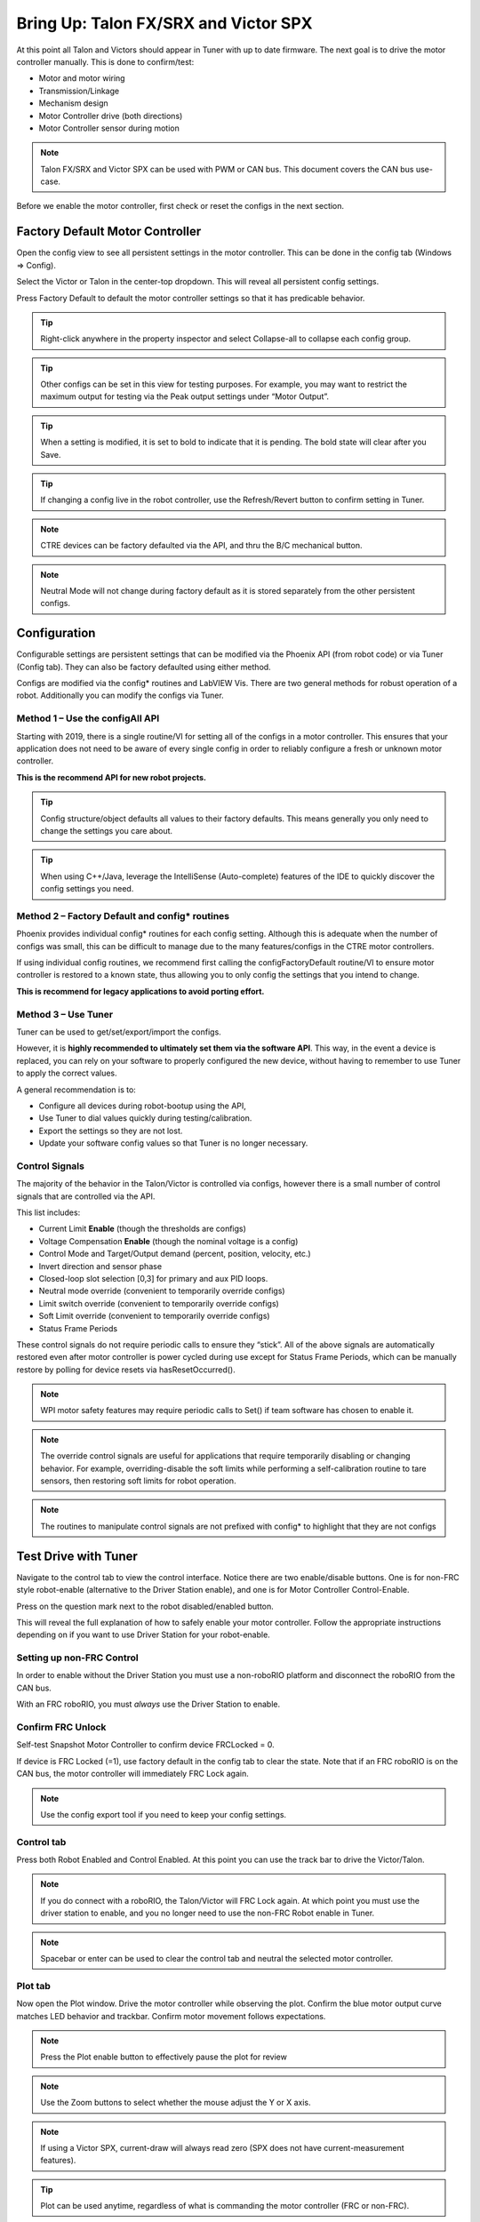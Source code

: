﻿.. _ch13_MC:

Bring Up: Talon FX/SRX and Victor SPX
=====================================

At this point all Talon and Victors should appear in Tuner with up to date firmware.  The next goal is to drive the motor controller manually.  
This is done to confirm/test:

- Motor and motor wiring 
- Transmission/Linkage
- Mechanism design
- Motor Controller drive (both directions)
- Motor Controller sensor during motion

.. note:: Talon FX/SRX and Victor SPX can be used with PWM or CAN bus. This document covers the CAN bus use-case.


Before we enable the motor controller, first check or reset the configs in the next section.


Factory Default Motor Controller
~~~~~~~~~~~~~~~~~~~~~~~~~~~~~~~~~~~~~~~~~~~~~~~~~~~~~~~~~~~~~~~~~~~~~~~~~~~~~~~~~~~~~~
Open the config view to see all persistent settings in the motor controller.
This can be done in the config tab (Windows => Config).

Select the Victor or Talon in the center-top dropdown.  This will reveal all persistent config settings.  

Press Factory Default to default the motor controller settings so that it has predicable behavior.  

.. image:: img/bring-16.png

.. tip:: Right-click anywhere in the property inspector and select Collapse-all to collapse each config group.

.. tip:: Other configs can be set in this view for testing purposes. For example, you may want to restrict the maximum output for testing via the Peak output settings under “Motor Output”.

.. tip:: When a setting is modified, it is set to bold to indicate that it is pending.  The bold state will clear after you Save.

.. tip:: If changing a config live in the robot controller, use the Refresh/Revert button to confirm setting in Tuner.

.. note:: CTRE devices can be factory defaulted via the API, and thru the B/C mechanical button.

.. note:: Neutral Mode will not change during factory default as it is stored separately from the other persistent configs.


Configuration
~~~~~~~~~~~~~~~~~~~~~~~~~~~~~~~~~~~~~~~~~~~~~~~~~~~~~~~~~~~~~~~~~~~~~~~~~~~~~~~~~~~~~~

Configurable settings are persistent settings that can be modified via the Phoenix API (from robot code) or via Tuner (Config tab).  They can also be factory defaulted using either method.

Configs are modified via the config* routines and LabVIEW Vis.  There are two general methods for robust operation of a robot.  Additionally you can modify the configs via Tuner.


Method 1 – Use the configAll API
------------------------------------------------------

Starting with 2019, there is a single routine/VI for setting all of the configs in a motor controller.
This ensures that your application does not need to be aware of every single config in order to reliably configure a fresh or unknown motor controller.  

**This is the recommend API for new robot projects.**

.. tip:: Config structure/object defaults all values to their factory defaults.  This means generally you only need to change the settings you care about.

.. tip:: When using C++/Java, leverage the IntelliSense (Auto-complete) features of the IDE to quickly discover the config settings you need.

Method 2 – Factory Default and config* routines
------------------------------------------------------
Phoenix provides individual config* routines for each config setting.
Although this is adequate when the number of configs was small, this can be difficult to manage due to the many features/configs in the CTRE motor controllers.

If using individual config routines, we recommend first calling the configFactoryDefault routine/VI to ensure motor controller is restored to a known state, thus allowing you to only config the settings that you intend to change.

**This is recommend for legacy applications to avoid porting effort.**

Method 3 – Use Tuner
------------------------------------------------------
Tuner can be used to get/set/export/import the configs.  

However, it is **highly recommended to ultimately set them via the software API**.  This way, in the event a device is replaced, you can rely on your software to properly configured the new device, without having to remember to use Tuner to apply the correct values.

A general recommendation is to:

- Configure all devices during robot-bootup using the API, 
- Use Tuner to dial values quickly during testing/calibration.  
- Export the settings so they are not lost.
- Update your software config values so that Tuner is no longer necessary.

Control Signals
------------------------------------------------------

The majority of the behavior in the Talon/Victor is controlled via configs, however there is a small number of control signals that are controlled via the API.  

This list includes:

- Current Limit **Enable** (though the thresholds are configs)
- Voltage Compensation **Enable** (though the nominal voltage is a config)
- Control Mode and Target/Output demand (percent, position, velocity, etc.)
- Invert direction and sensor phase
- Closed-loop slot selection [0,3] for primary and aux PID loops.
- Neutral mode override (convenient to temporarily override configs) 
- Limit switch override (convenient to temporarily override configs)
- Soft Limit override (convenient to temporarily override configs)
- Status Frame Periods

These control signals do not require periodic calls to ensure they “stick”.  All of the above signals are automatically restored even after motor controller is power cycled during use except for Status Frame Periods, which can be manually restore by polling for device resets via hasResetOccurred().

.. note:: WPI motor safety features may require periodic calls to Set() if team software has chosen to enable it.

.. note:: The override control signals are useful for applications that require temporarily disabling or changing behavior.  For example, overriding-disable the soft limits while performing a self-calibration routine to tare sensors, then restoring soft limits for robot operation.

.. note:: The routines to manipulate control signals are not prefixed with config* to highlight that they are not configs



Test Drive with Tuner
~~~~~~~~~~~~~~~~~~~~~~~~~~~~~~~~~~~~~~~~~~~~~~~~~~~~~~~~~~~~~~~~~~~~~~~~~~~~~~~~~~~~~~

Navigate to the control tab to view the control interface.  Notice there are two enable/disable buttons.  One is for non-FRC style robot-enable (alternative to the Driver Station enable), and one is for Motor Controller Control-Enable.

Press on the question mark next to the robot disabled/enabled button.

.. image:: img/bring-17.png

This will reveal the full explanation of how to safely enable your motor controller.
Follow the appropriate instructions depending on if you want to use Driver Station for your robot-enable.

.. image:: img/bring-18.png

Setting up non-FRC Control
------------------------------------------------------
In order to enable without the Driver Station you must use a non-roboRIO platform and disconnect the roboRIO from the CAN bus.

With an FRC roboRIO, you must *always* use the Driver Station to enable.


.. _frc-unlock:

Confirm FRC Unlock 
------------------------------------------------------
Self-test Snapshot Motor Controller to confirm device FRCLocked = 0.

If device is FRC Locked (=1), use factory default in the config tab to clear the state.  Note that if an FRC roboRIO is on the CAN bus, the motor controller will immediately FRC Lock again.

.. note:: Use the config export tool if you need to keep your config settings.
 
.. image:: img/bring-20.png

 
Control tab
------------------------------------------------------

Press both Robot Enabled and Control Enabled.  
At this point you can use the track bar to drive the Victor/Talon.

.. note:: If you do connect with a roboRIO, the Talon/Victor will FRC Lock again.  At which point you must use the driver station to enable, and you no longer need to use the non-FRC Robot enable in Tuner.

.. note:: Spacebar or enter can be used to clear the control tab and neutral the selected motor controller.

.. image:: img/bring-21.png

Plot tab
------------------------------------------------------

Now open the Plot window.  Drive the motor controller while observing the plot.  
Confirm the blue motor output curve matches LED behavior and trackbar.
Confirm motor movement follows expectations.

.. note:: Press the Plot enable button to effectively pause the plot for review

.. note:: Use the Zoom buttons to select whether the mouse adjust the Y or X axis.

.. note:: If using a Victor SPX, current-draw will always read zero (SPX does not have current-measurement features).

.. image:: img/bring-22.png

.. tip:: Plot can be used anytime, regardless of what is commanding the motor controller (FRC or non-FRC).

Test Drive with Robot Controller
~~~~~~~~~~~~~~~~~~~~~~~~~~~~~~~~~~~~~~~~~~~~~~~~~~~~~~~~~~~~~~~~~~~~~~~~~~~~~~~~~~~~~~

Next we will create control software in the roboRIO.  Currently this is necessary for more advanced control.  This is also required for controlling your robot during competition.

.. tip:: The latest version of Tuner allows for testing most closed-loop control modes without writing software.

Java: Sample driving code
------------------------------------------------------
Below is a simple example that reads the Joystick and drives the Talon

.. code-block:: java

  package frc.robot;
  
  import com.ctre.phoenix.motorcontrol.ControlMode;
  import com.ctre.phoenix.motorcontrol.can.TalonSRX;
  
  import edu.wpi.first.wpilibj.Joystick;
  import edu.wpi.first.wpilibj.TimedRobot;
  
  public class Robot extends TimedRobot {
    TalonSRX _talon0 = new TalonSRX(0); // Change '0' to match device ID in Tuner.  Use VictorSPX for Victor SPXs
    Joystick _joystick = new Joystick(0);
  
    @Override
    public void teleopPeriodic() {
      double stick = _joystick.getRawAxis(1);
      _talon0.set(ControlMode.PercentOutput, stick);
    }
  }

.. tip:: Image below can be dragged/dropped into LabVIEW editor.

.. image:: img/mc-lv-1.png

Deploy the project, and confirm success.  

.. note:: WPI's terminal output may read “Build” successful despite the project was deployed.

.. image:: img/bring-23.png

.. note:: Before you enable the DS, spin the Joystick axis so it reaches the X and Y extremities are reached.  USB Gamepads calibrate on-the-fly so if the Gamepad was just inserted into the DS, it likely has not auto detected the max mechanical range of the sticks.

.. note:: Make sure joystick is detected by the DS before enabling.

.. note:: getRawAxis may not return a positive value on forward-stick.  Confirm this by watching Talon/Victor LED.  Green suggests a positive output. 

Enable the Driver Station and confirm: 

• motor drive in both directions using gamepad stick.
• motor controller LEDs show green for forward and red for reverse

Disable Driver Station after finished testing.

.. note:: If the LED is solid orange than use Tuner to determine the cause.  Self-test Snapshot will report the current state of the motor controller (do this while troubleshooting).  Confirm firmware is up to date.






Open-Loop Features
~~~~~~~~~~~~~~~~~~~~~~~~~~~~~~~~~~~~~~~~~~~~~~~~~~~~~~~~~~~~~~~~~~~~~~~~~~~~~~~~~~~~~~


After some rudimentary testing, you will likely need to configure several open-loop features of the Talon SRX and Victor SPX.  

.. note:: We recommend configuring Inverts and Followers first.


Inverts
------------------------------------------------------
To determine the desired invert of our motor controller, we will add two more lines of call.
SetInverted is added to decide if motor should spin clockwise or counter clockwise when told to move positive/forward (green LEDs). 

We also multiply the joystick so that forward is positive (intuitive).  This can be verified by watching the console print in the Driver Station.

.. code-block:: java

  package frc.robot;
  import com.ctre.phoenix.motorcontrol.*;
  import com.ctre.phoenix.motorcontrol.can.*;
  
  import edu.wpi.first.wpilibj.Joystick;
  import edu.wpi.first.wpilibj.TimedRobot;
  
  public class Robot extends TimedRobot {
    TalonSRX _talon0 = new TalonSRX(0);
    Joystick _joystick = new Joystick(0);
  
    @Override
    public void teleopInit() {
      _talon0.setInverted(false); // pick CW versus CCW when motor controller is positive/green
    }
  
    @Override
    public void teleopPeriodic() {
      double stick = _joystick.getRawAxis(1) * -1; // make forward stick positive
      System.out.println("stick:" + stick);
  
      _talon0.set(ControlMode.PercentOutput, stick);
    }
  }

.. tip:: Image below can be dragged/dropped into LabVIEW editor.

.. image:: img/lv-invert-1.png

Talon FX Specific Inverts
^^^^^^^^^^^^^^^^^^^^^^^^^^^
Talon FX has a new set of inverts that are specific to it, `TalonFXInvertType.Clockwise` and `TalonFXInvertType.CounterClockwise`. These new inverts allow the user to know exactly what direction the Falcon 500 will spin. These inverts are from the perspective of looking at the face of the motor. 

Below is an image demonstrating the Falcon's **Clockwise** rotation:

.. image:: img/falcon-clockwise.png

And below is the Falcon's **CounterClockwise** rotation:

.. image:: img/falcon-counter-clockwise.png

Follower
------------------------------------------------------
If a mechanism requires multiple motors, than there are likely multiple motor controllers.   The Follower feature of the Talon FX/SRX and Victor SPX is a convenient method to keep two or more motor controller outputs consistent.  If you have an external sensor for closed-looping, connect that to the “master” Talon SRX (unless it is a remote sensor such as CANcoder/CANifier/Pigeon).

Below we’ve added a new Victor to follow Talon 0.  

Generally, a follower is intended to match the direction of the master, or drive in the opposite direction depending on mechanical orientation.  In previous seasons teams would have to update the bool true/false of the follower to match or oppose the master manually.

Starting in 2019, C++/Java users can set the setInverted(InvertType) to instruct the motor controller to either match or oppose the direction of the master instead.


.. code-block:: java

  package frc.robot;
  
  import com.ctre.phoenix.motorcontrol.*;
  import com.ctre.phoenix.motorcontrol.can.*;
  
  import edu.wpi.first.wpilibj.Joystick;
  import edu.wpi.first.wpilibj.TimedRobot;
  
  public class Robot extends TimedRobot {
    TalonSRX _talon0 = new TalonSRX(0);
    VictorSPX _victor0 = new VictorSPX(0);
    Joystick _joystick = new Joystick(0);
  
    @Override
    public void teleopInit() {
      _victor0.follow(_talon0);
  
      _talon0.setInverted(false); // pick CW versus CCW when motor controller is positive/green
      _victor0.setInverted(InvertType.FollowMaster); // match whatever talon0 is
      //_victor0.setInverted(InvertType.OpposeMaster); // opposite whatever talon0 is
    }
  
    @Override
    public void teleopPeriodic() {
      double stick = _joystick.getRawAxis(1) * -1; // make forward stick positive
      System.out.println("stick:" + stick);
  
      _talon0.set(ControlMode.PercentOutput, stick);
    }
  }

.. tip:: Image below can be dragged/dropped into LabVIEW editor.

.. image:: img/lv-follow-1.png

.. note:: LabVIEW does not support using InvertType to follow master or oppose master

Enable the Driver Station and slowly drive both MCs from neutral.  Confirm both LEDs are blinking the same color.

Disable Driver Station when complete.

To confirm motor controllers are truly driving in the same direction, disconnect the master motor controller from its motor.

Enable the Driver Station and confirm follower motor direction matches previously measured master motor direction.

Disable Driver Station when complete.

Open Tuner and select the master motor controller.

Open plot tab and enable plotter while driving motor controller

Confirm current plot is appropriate. If motors are free-spinning, then current should be near 0 if motor output is constant.  When testing drive train, the robot should be rested on a crate/tote to ensure all wheels spin freely.

Select follower motor in Tuner, and confirm current via plot.
  
.. note:: Follower mode can be canceled by calling set() with any other control mode, or calling neutralOutput().

.. note:: Calling follow() in the periodic loop is not required, but also does not affect anything in a negative way.


Controlling Followers with Phoenix Tuner
^^^^^^^^^^^^^^^^^^^^^^^^^^^^^^^^^^^^^^^^^^
Oftentimes you want to test/tune a mechanism with a master motor controller and one or more followers. This can be accomplished with Phoenix Tuner in the same manner as if there was only one controller, **as long as the followers are configured to follow the master**. This means you **cannot** run a temporary diagnostic server to control multiple motor controllers at the same time.

It is imperative to make sure the followers are configured correctly by **following the steps above**. The followers will use their settings from the user application, even when following a master controlled by Tuner.

.. tip:: This is the recommended way to tune two or more mechanically linked motors. By having one motor controller as a master, it will handle the PID closed looping while all followers match the applied output of the master.


Neutral Mode
------------------------------------------------------
You may note that when the motor output transitions to neutral, the motors free spin (coast) in the last direction they were driven.  If the Talon/Victor is set to “coast” neutral mode, then this is expected.  The neutral mode can also be set to “brake” to electrically common the motor leads during neutral, causing a deceleration that combats the spinning motor motion.

.. tip:: You can use Talon FX's ConfigStatorCurrentLimit method to dial in how strong the brake is.

.. note:: SetNeutralMode() can be used change the neutral mode on the fly.

.. code-block:: java

  TalonSRX talon = new TalonSRX(0);
  talon.setNeutralMode(NeutralMode.Brake);

.. tip:: Image below can be dragged/dropped into LabVIEW editor.

.. image:: img/lv-neutralmode-1.png

Follower motor controllers have separate neutral modes than their masters, so you must choose both.  Additionally, you may want to mix your neutral modes to achieve a partial electric brake when using multiple motors.

Neutral Deadband
------------------------------------------------------
A device's neutral deadband is the region where the controller demotes its output to neutral. This can be configured in your robot code, with a default value of 0.04 or 4%, and a range of [0.001, 0.25] or [0.1%, 25%].

.. code-block:: java

		_talon.configNeutralDeadband(0.001); /* Configures _talon to use a neutral deadband of 0.1% */

**Talon FX** has 3 different deadband strategies based on its state. They are *Simple*, *Continuous*, and *None*. 

A *Simple* deadband will demote any requested output within the region to neutral, and otherwise uphold the requested demand. An example of this is with a configured deadband of 4% and a requested output of 4% will be 0%, 5% output will be 5%, and 100% will be 100%. This is used in the majority of circumstances so it's obvious that the requested output is the applied output outside the neutral deadband.

A *Continuous* deadband is similar to a simple deadband in that it demotes any requested output within the region to neutral, but outside the region it will scale the applied output so it's continuous out of the deadband thresholds. This allows for a smooth transition out of neutral. With a 4% deadband, a requested output of 4% will result in an applied output of 0%, requesting 5% will bring it to 1%, and 100% will be 100%.

A *None* deadband will not uphold the deadband whatsoever. A deadband of 4% with 4% requested output will apply 4%, 5% is 5%, and 100% is 100%. This is used only in follower mode so you don't have to configure the deadband of your followers, only of the master.

The below graph highlights this, exaggerrating the effect to make it obvious.

.. image:: img/neutral-deadband-strategy.png

The below table details what neutral deadband strategy the Talon FX uses under the various states.

.. list-table:: Talon FX Neutral Deadband Strategies
  :widths: 33 33 33
  :header-rows: 1

  * - Mode
    - Condition
    - Deadband Type
  * - PWM Control
    - X
    - Continuous
  * - Percent Output
    - Voltage Compensation Disabled
    - Continuous
  * - Percent Output
    - Voltage Compensation Enabled
    - Simple
  * - Closed Loop
    - X
    - Simple
  * - Auxiliary Follower
    - X
    - Simple
  * - Follower
    - X
    - None

Ramping
------------------------------------------------------
The motor controller can be set to honor a ramp rate to prevent instantaneous changes in throttle.
This ramp rate is in effect regardless of which mode is selected (throttle, slave, or closed-loop). 

Ramp can be set in time from neutral to full using configOpenLoopRampRate().

.. note:: configClosedLoopRampRate() can be used to select the ramp during closed-loop (sensor) operations.

.. note:: The slowest ramp possible is ten seconds (from neutral to full), though this is quite excessive.  

.. code-block:: java

  TalonSRX talon = new TalonSRX(0);
  talon.configOpenloopRamp(0.5); // 0.5 seconds from neutral to full output (during open-loop control)
  talon.configClosedloopRamp(0); // 0 disables ramping (during closed-loop control)

.. tip:: Images below can be dragged/dropped into LabVIEW editor.

.. image:: img/lv-openloopramp-1.png

.. image:: img/lv-closedloopramp-1.png

Peak/Nominal Outputs
-----------------------------------------------------
Often a mechanism may not require full motor output.  The application can cap the output via the peak forward and reverse config setting (through Tuner or API).

Additionally, the nominal outputs can be selected to ensure that any non-zero requested motor output gets promoted to a minimum output.  For example, if the nominal forward is set to +0.10 (+10%), then any motor request within (0%, +10%) will be promoted to +10% assuming request is beyond the neutral dead band.  This is useful for mechanisms that require a minimum output for movement, and can be used as a simpler alternative to the kI (integral) component of closed-looping in some circumstances.


Voltage Compensation
------------------------------------------------------

Talon FX/SRX and Victor SPX can be configured to adjust their outputs in response to the battery voltage measurement (in all control modes).  Use the voltage compensation saturation config to determine what voltage represents 100% output.  

Then enable the voltage compensation using enableVoltageCompensation().

Advanced users can adjust the Voltage Measurement Filter to make the compensation more or less responsive by increasing or decreasing the filter.  This is available via API and via Tuner

.. code-block:: java

  TalonSRX talon = new TalonSRX(0);
  talon.configVoltageCompSaturation(11); // "full output" will now scale to 11 Volts for all control modes when enabled.
  talon.enableVoltageCompensation(true); // turn on/off feature

.. tip:: Image below can be dragged/dropped into LabVIEW editor.

.. image:: img/lv-voltagecomp-1.png


Current Limit
------------------------------------------------------

Legacy API
^^^^^^^^^^^^^^^^^^^^^^^^^^^^^^^^^^^
Talon FX/SRX supports current limiting in all control modes.  

The limiting is characterized by three configs:

- Peak Current (Amperes), threshold that must be exceeded before limiting occurs.
- Peak Time (milliseconds), thresholds that must be exceed before limiting occurs
- Continuous Current (Amperes), maximum allowable current after limiting occurs.

.. code-block:: java

  TalonSRX talon = new TalonSRX(0);
  talon.configPeakCurrentLimit(30); // don't activate current limit until current exceeds 30 A ...
  talon.configPeakCurrentDuration(100); // ... for at least 100 ms
  talon.configContinuousCurrentLimit(20); // once current-limiting is actived, hold at 20A
  talon.enableCurrentLimit(true);

.. tip:: Image below can be dragged/dropped into LabVIEW editor.

.. image:: img/lv-currentlimit-1.png

If enabled, Talon SRX will monitor the supply-current looking for a conditions where current has exceeded the Peak Current for at least Peak Time.  
If detected, output is reduced until current measurement is at or under Continuous Current.

.. note:: If Peak current limit is set less than continuous limit, peak current limit will be set equal to continuous current limit.

Once limiting is active, current limiting will deactivate if motor controller can apply the requested motor output and still measure current-draw under the Continuous Current Limit.

.. image:: img/current-limit-1.png

After setting the three configurations, current limiting must be enabled via enableCurrentLimit() or LabVIEW VI.

.. note:: Use Self-test Snapshot to confirm if Current Limiting is occurring

.. note:: If peak limit is less than continuous limit, peak is set equal to continuous

.. note:: If you only want continuous limiting, you should set peak limit to 0


New API in 2020
^^^^^^^^^^^^^^^^^^^^^^^^^^^^^^^^^^^
Talon FX supports both stator(output) current limiting and supply(input) current limiting.  

Supply current is current that's being drawn at the input bus voltage.
Stator current is current that's being drawn by the motor.

Supply limiting (supported by Talon SRX and FX) is useful for preventing breakers from tripping in the PDP.

Stator limiting (supported by Talon FX) is useful for limiting acceleration/heat.

The new API leverages the configSupplyCurrentLimit and configStatorCurrentLimit routines.  The configs are similar to the existing legacy API, but the configs have been renamed to better communicate the design intent.  For example, instead of configPeakCurrentLimit, the setting is referred to as triggerThresholdCurrent.

.. code-block:: java

  /**
    * Configure the current limits that will be used
    * Stator Current is the current that passes through the motor stators.
    *  Use stator current limits to limit rotor acceleration/heat production
    * Supply Current is the current that passes into the controller from the supply
    *  Use supply current limits to prevent breakers from tripping
    * 
    *                                                               enabled | Limit(amp) | Trigger Threshold(amp) | Trigger Threshold Time(s)  */
    _tal.configStatorCurrentLimit(new StatorCurrentLimitConfiguration(true,      20,                25,                1.0));
    _tal.configSupplyCurrentLimit(new SupplyCurrentLimitConfiguration(true,      10,                15,                0.5));

An example of this is available on our `Github Examples <https://github.com/CrossTheRoadElec/Phoenix-Examples-Languages>`_ repository

Reading status signals
~~~~~~~~~~~~~~~~~~~~~~~~~~~~~~~~~~~~~~~~~~~~~~~~~~~~~~~~~~~~~~~~~~~~~~~~~~~~~~~~~~~~~~

The Talon FX/SRX and Victor SPX transmit most of their status signals periodically, i.e. in an unsolicited fashion.  This improves bus efficiency by removing the need for “request” frames, and guarantees that the signals necessary for the wide range of use cases they support are available.

These signals are available in API regardless of what control mode the Talon SRX is in.
Additionally the signals can be polled using Phoenix Tuner using the Self-test Snapshot button.

Included in the list of signals are:

- Quadrature Encoder Position, Velocity, Index Rise Count, Pin States (A, B, Index)
- Analog-In Position, Analog-In Velocity, 10bit ADC Value,
- Battery Voltage, Current, Temperature
- Fault states, sticky fault states,
- Limit switch pin states
- Applied Throttle (duty cycle) regardless of control mode.
- Applied Control mode: Voltage % (duty-cycle), Position/Velocity closed-loop, or slave follower.
- Brake State (coast vs brake)
- Closed-Loop Error, the difference between closed-loop set point and actual position/velocity.
- Sensor Position and Velocity, the signed output of the selected Feedback device (robot must select a Feedback device, or rely on default setting of Quadrature Encoder). 
- Integrated Sensor (Talon FX).
- Magnet position and strength (CANCoder).

.. tip:: In LabVIEW, these signals can all be obtained from the "Get" VI from the motor controller's sub-pallette.  Choose the type of signals desired from the VI's drop-down menu.  

  .. image:: img/bring-mc-getVI.png


Limit Switches
~~~~~~~~~~~~~~~~~~~~~~~~~~~~~~~~~~~~~~~~~~~~~~~~~~~~~~~~~~~~~~~~~~~~~~~~~~~~~~~~~~~~~~
Talon SRX and Victor SPX have limit features that will auto-neutral the motor output if a limit switch activates.
**Talon SRX** in particular can automatically do this **when limit switches are connected via the Gadgeteer feedback port**.

An “out of the box” Talon will **default with the limit switch setting of “Normally Open”** for both forward and reverse.  This means that motor drive is allowed when a limit switch input is not closed (i.e. not connected to ground).  When a limit switch input is closed (is connected to ground) the Talon SRX will disable motor drive and individually blink both LEDs red in the direction of the fault (red blink pattern will move towards the M+/white wire for positive limit fault, and towards M-/green wire for negative limit fault).

Since an “out of the box” Talon will likely not be connected to limit switches (at least not initially) and because limit switch inputs are internally pulled high (i.e. the switch is open), the limit switch feature is default to “normally open”.  This ensures an “out of the box” Talon will drive even if no limit switches are connected.

For more information on Limit Switch wiring/setup, see the Talon SRX User’s Guide.

.. image:: img/bring-24.png

Limit switch features can be disabled or changed to “Normally Closed” in Tuner and in API.

.. note:: When the source is set to Gadgeteer, the "Device ID" field is ignored.  This config is used for **remote limit switches** (see next section).

Confirm the limit switches are functional by applying a **weak positive motor output** while tripping the forward limit switch.

.. note:: The motor does not have to be physically connected to the motor-controller if tester can artificially assert physical limit switch.

.. code-block:: java

	/* Configured forward and reverse limit switch of Talon to be from a feedback connector and be normally open */
	Hardware.leftTalonMaster.configForwardLimitSwitchSource(LimitSwitchSource.FeedbackConnector, LimitSwitchNormal.NormallyOpen, 0);
	Hardware.leftTalonMaster.configReverseLimitSwitchSource(LimitSwitchSource.FeedbackConnector, LimitSwitchNormal.NormallyOpen, 0);

Limit Switch Override Enable
----------------------------------------------------------------
The enable state of the limit switches can be overridden in software. This can be called at any time to enable or disable both limit switches.

Generally you should call this instead of a config if you want to dynamically change whether you are using the limit switch or not inside a loop. This value is not persistent across power cycles.

.. code-block:: java

	/* Limit switches are forced disabled on Talon and forced enabled on Victor */
	Hardware.leftTalonMaster.overrideLimitSwitchesEnable(false);
	Hardware.rightVictorMaster.overrideLimitSwitchesEnable(true);;
	
Limit Switch As Digital Inputs
----------------------------------------------------------------
Limit switches can also be treated as digital inputs. This is done in Java/C++ by using the isFwdLimitSwitchClosed & isRevLimitSwitchClosed method.

.. code-block:: java

	_talon.getSensorCollection().isFwdLimitSwitchClosed();
	_talon.getSensorCollection().isRevLimitSwitchClosed();
	
.. note:: The sensor being closed returns true in all cases, and the sensor being open returns false in all cases, regardless of normally open/normally closed setting. This ensures there is no ambiguity in the function name.

Remote Limit Switches
----------------------------------------------------------------
A Talon SRX or Victor SPX can use a remote sensor as the limit switch (such as another Talon SRX or CANifier).

**Change the Limit Forward/Reverse Source** to **Remote Talon or Remote CANifier**.  Then config the Limit Forward/Reverse Device ID for the remote Talon or CANifier.

.. code-block:: java

	/* Configured forward and reverse limit switch of a Victor to be from a Remote Talon SRX with the ID of 3 and normally closed */
	Hardware.rightVictorMaster.configForwardLimitSwitchSource(RemoteLimitSwitchSource.RemoteTalonSRX, LimitSwitchNormal.NormallyClosed, 3, 0);
	Hardware.rightVictorMaster.configReverseLimitSwitchSource(RemoteLimitSwitchSource.RemoteTalonSRX, LimitSwitchNormal.NormallyClosed, 3, 0);

Use Self-test Snapshot on the motor-driving motor controller to confirm limit switches are interpreted correctly.  If they are not correct, then Self-test Snapshot the remote device to determine the issue.

Soft Limits
~~~~~~~~~~~~~~~~~~~~~~~~~~~~~~~~~~~~~~~~~~~~~~~~~~~~~~~~~~~~~~~~~~~~~~~~~~~~~~~~~~~~~~
Soft limits can be used to disable motor drive when the “Sensor Position” is outside of a specified range.  Forward throttle will be disabled if the “Sensor Position” is greater than the Forward Soft Limit.  Reverse throttle will be disabled if the “Sensor Position” is less than the Reverse Soft Limit.  The respective Soft Limit Enable must be enabled for this feature to take effect.

.. code-block:: java

	/* Talon configured to have soft limits 10000 native units in either direction and enabled */
	rightMaster.configForwardSoftLimitThreshold(10000, 0);
	rightMaster.configReverseSoftLimitThreshold(-10000, 0);
	rightMaster.configForwardSoftLimitEnable(true, 0);
	rightMaster.configReverseSoftLimitEnable(true, 0);
	
The settings can be set and confirmed in Phoenix Tuner





